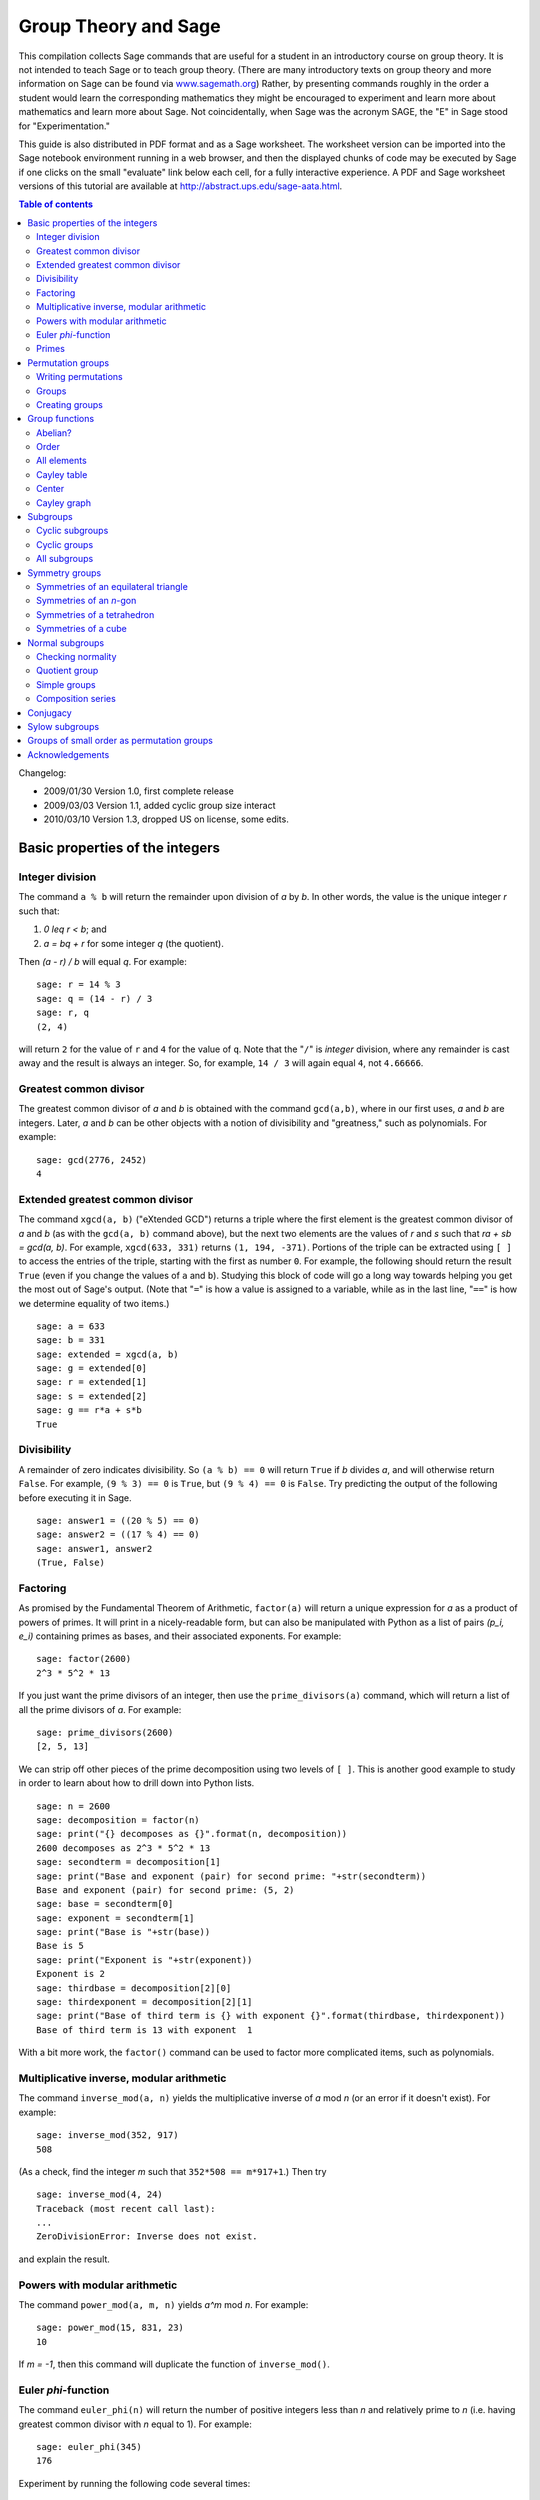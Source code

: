 .. -*- coding: utf-8 -*-
.. _group_theory:

=====================
Group Theory and Sage
=====================

.. MODULEAUTHOR:: Robert A. Beezer, University of Puget Sound

This compilation collects Sage commands that are useful for a student
in an introductory course on group theory.  It is not intended to
teach Sage or to teach group theory.  (There are many introductory
texts on group theory and more information on Sage can be found via
`<www.sagemath.org>`_) Rather, by presenting commands roughly in the
order a student would learn the corresponding mathematics they might
be encouraged to experiment and learn more about mathematics and learn
more about Sage.  Not coincidentally, when Sage was the acronym SAGE,
the "E" in Sage stood for "Experimentation."

This guide is also distributed in PDF format and as a Sage worksheet.
The worksheet version can be imported into the Sage notebook
environment running in a web browser, and then the displayed chunks of
code may be executed by Sage if one clicks on the small "evaluate"
link below each cell, for a fully interactive experience. A PDF and
Sage worksheet versions of this tutorial are available at
http://abstract.ups.edu/sage-aata.html.

.. contents:: Table of contents
   :depth: 2

Changelog:

* 2009/01/30  Version 1.0, first complete release
* 2009/03/03  Version 1.1, added cyclic group size interact
* 2010/03/10  Version 1.3, dropped US on license, some edits.

Basic properties of the integers
================================

Integer division
----------------

The command ``a % b`` will return the remainder upon division of `a`
by `b`.  In other words, the value is the unique integer `r` such that:

#. `0 \leq r < b`; and
#. `a = bq + r` for some integer `q` (the quotient).

Then `(a - r) / b` will equal `q`.  For example::

    sage: r = 14 % 3
    sage: q = (14 - r) / 3
    sage: r, q
    (2, 4)

will return ``2`` for the value of ``r`` and ``4`` for the value of
``q``.  Note that the "``/``" is *integer* division, where any
remainder is cast away and the result is always an integer.  So, for
example, ``14 / 3`` will again equal ``4``, not ``4.66666``.


Greatest common divisor
-----------------------

The greatest common divisor of `a` and `b` is obtained with the
command ``gcd(a,b)``, where in our first uses, `a` and `b` are
integers.  Later, `a` and `b` can be other objects with a notion
of divisibility and "greatness," such as polynomials.  For example::

    sage: gcd(2776, 2452)
    4


Extended greatest common divisor
--------------------------------

The command ``xgcd(a, b)`` ("eXtended GCD") returns a triple where the
first element is the greatest common divisor of `a` and `b` (as with
the ``gcd(a, b)`` command above), but the next two elements are the
values of `r` and `s` such that `ra + sb = \gcd(a, b)`. For example,
``xgcd(633, 331)`` returns ``(1, 194, -371)``.  Portions of the triple
can be extracted using ``[ ]`` to access the entries of the triple,
starting with the first as number ``0``.  For example, the following
should return the result ``True`` (even if you change the values of
``a`` and ``b``).  Studying this block of code will go a long way
towards helping you get the most out of Sage's output. (Note that
"``=``" is how a value is assigned to a variable, while as in the last
line, "``==``" is how we determine equality of two items.) ::

    sage: a = 633
    sage: b = 331
    sage: extended = xgcd(a, b)
    sage: g = extended[0]
    sage: r = extended[1]
    sage: s = extended[2]
    sage: g == r*a + s*b
    True


Divisibility
------------

A remainder of zero indicates divisibility.  So ``(a % b) == 0`` will
return ``True`` if `b` divides `a`, and will otherwise return
``False``.  For example, ``(9 % 3) == 0`` is ``True``, but
``(9 % 4) == 0`` is ``False``.  Try predicting the output of the
following before executing it in Sage. ::

    sage: answer1 = ((20 % 5) == 0)
    sage: answer2 = ((17 % 4) == 0)
    sage: answer1, answer2
    (True, False)


Factoring
---------

As promised by the Fundamental Theorem of Arithmetic, ``factor(a)``
will return a unique expression for `a` as a product of powers of
primes.  It will print in a nicely-readable form, but can also be
manipulated with Python as a list of pairs `(p_i, e_i)` containing
primes as bases, and their associated exponents. For example::

    sage: factor(2600)
    2^3 * 5^2 * 13

If you just want the prime divisors of an integer, then use the
``prime_divisors(a)`` command, which will return a list of all the
prime divisors of `a`.  For example::

    sage: prime_divisors(2600)
    [2, 5, 13]

We can strip off other pieces of the prime decomposition using two
levels of ``[ ]``.  This is another good example to study in order to
learn about how to drill down into Python lists. ::

    sage: n = 2600
    sage: decomposition = factor(n)
    sage: print("{} decomposes as {}".format(n, decomposition))
    2600 decomposes as 2^3 * 5^2 * 13
    sage: secondterm = decomposition[1]
    sage: print("Base and exponent (pair) for second prime: "+str(secondterm))
    Base and exponent (pair) for second prime: (5, 2)
    sage: base = secondterm[0]
    sage: exponent = secondterm[1]
    sage: print("Base is "+str(base))
    Base is 5
    sage: print("Exponent is "+str(exponent))
    Exponent is 2
    sage: thirdbase = decomposition[2][0]
    sage: thirdexponent = decomposition[2][1]
    sage: print("Base of third term is {} with exponent {}".format(thirdbase, thirdexponent))
    Base of third term is 13 with exponent  1

With a bit more work, the ``factor()`` command can be used to factor
more complicated items, such as polynomials.


Multiplicative inverse, modular arithmetic
------------------------------------------

The command ``inverse_mod(a, n)`` yields the multiplicative inverse of
`a` mod `n` (or an error if it doesn't exist).  For example::

    sage: inverse_mod(352, 917)
    508

(As a check, find the integer `m` such that ``352*508 == m*917+1``.)
Then try ::

    sage: inverse_mod(4, 24)
    Traceback (most recent call last):
    ...
    ZeroDivisionError: Inverse does not exist.

and explain the result.


Powers with modular arithmetic
------------------------------

The command ``power_mod(a, m, n)`` yields `a^m` mod `n`.  For example::

    sage: power_mod(15, 831, 23)
    10

If `m = -1`, then this command will duplicate the function of
``inverse_mod()``.


Euler `\phi`-function
---------------------

The command ``euler_phi(n)`` will return the number of positive
integers less than `n` and relatively prime to `n` (i.e. having
greatest common divisor with `n` equal to 1).  For example::

    sage: euler_phi(345)
    176

Experiment by running the following code several times::

    sage: m = random_prime(10000)
    sage: n = random_prime(10000)
    sage: euler_phi(m*n) == euler_phi(m) * euler_phi(n)
    True

Feel a conjecture coming on?  Can you generalize this result?


Primes
------

The command ``is_prime(a)`` returns ``True`` or ``False`` depending on
if `a` is prime or not.  For example, ::

    sage: is_prime(117371)
    True

while ::

    sage: is_prime(14547073)
    False

since `14547073 = 1597 * 9109` (as you could determine with the
``factor()`` command).

The command ``random_prime(a, True)`` will return a random prime
between 2 and `a`. Experiment with::

    sage: p = random_prime(10^21, True)
    sage: is_prime(p)
    True

(Replacing ``True`` by ``False`` will speed up the search, but there
will be a very small probability the result will not be prime.)

The command ``prime_range(a, b)`` returns an ordered list of all the
primes from `a` to `b - 1`, inclusive.  For example, ::

    sage: prime_range(500, 550)
    [503, 509, 521, 523, 541, 547]

The commands ``next_prime(a)`` and ``previous_prime(a)`` are other
ways to get a single prime number of a desired size.  Give them a try.


Permutation groups
==================

A good portion of Sage's support for group theory is based on routines
from GAP (Groups, Algorithms, and Programming at
http://www.gap-system.org.  Groups can be described in many different
ways, such as sets of matrices or sets of symbols subject to a few
defining relations.  A very concrete way to represent groups is via
permutations (one-to-one and onto functions of the integers 1
through `n`), using function composition as the operation in the
group.  Sage has many routines designed to work with groups of this
type and they are also a good way for those learning group theory to
gain experience with the basic ideas of group theory.  For both these
reasons, we will concentrate on these types of groups.


Writing permutations
--------------------

Sage uses "disjoint cycle notation" for permutations, see any
introductory text on group theory (such as Judson, Section 4.1) for
more on this.  Composition occurs *left to right*, which is not what
you might expect and is exactly the reverse of what Judson and many
others use.  (There are good reasons to support either direction, you
just need to be certain you know which one is in play.)  There are two
ways to write the permutation `\sigma = (1\,3) (2\,5\,4)`:

#. As a text string (include quotes): ``"(1,3) (2,5,4)"``
#. As a Python list of "tuples": ``[(1,3), (2,5,4)]``


Groups
------

Sage knows many popular groups as sets of permutations.  More are
listed below, but for starters, the full "symmetric group" of all
possible permutations of 1 through `n` can be built with the command
``SymmetricGroup(n)``.

**Permutation elements** Elements of a group can be created, and
composed, as follows ::

    sage: G = SymmetricGroup(5)
    sage: sigma = G("(1,3) (2,5,4)")
    sage: rho = G([(2,4), (1,5)])
    sage: rho^(-1) * sigma * rho
    (1,2,4)(3,5)

Available functions for elements of a permutation group include
finding the order of an element, i.e. for a permutation `\sigma` the
order is the smallest power of `k` such that `\sigma^k` equals the
identity element `()`.  For example::

    sage: G = SymmetricGroup(5)
    sage: sigma = G("(1,3) (2,5,4)")
    sage: sigma.order()
    6

The sign of the permutation `\sigma` is defined to be 1 for an even
permutation and `-1` for an odd permutation.  For example::

    sage: G = SymmetricGroup(5)
    sage: sigma = G("(1,3) (2,5,4)")
    sage: sigma.sign()
    -1

since `\sigma` is an odd permutation.

Many more available functions that can be applied to a permutation can
be found via "tab-completion."  With ``sigma`` defined as an element
of a permutation group, in a Sage cell, type ``sigma.`` (Note the
"``.``") and then press the tab key.  You will get a list of available
functions (you may need to scroll down to see the whole list).
Experiment and explore!  It is what Sage is all about.  You really
cannot break anything.


Creating groups
---------------

This is an annotated list of some small well-known permutation groups
that can be created simply in Sage. You can find more in the source
code file ::

    SAGE_ROOT/src/sage/groups/perm_gps/permgroup_named.py

* ``SymmetricGroup(n)``: All `n!` permutations on `n` symbols.
* ``DihedralGroup(n)``: Symmetries of an `n`-gon.  Rotations and
  flips, `2n` in total.
* ``CyclicPermutationGroup(n)``: Rotations of an `n`-gon (no flips),
  `n` in total.
* ``AlternatingGroup(n)``:  Alternating group on `n` symbols having
  `n!/2` elements.
* ``KleinFourGroup()``:  The non-cyclic group of order 4.


Group functions
===============

Individual elements of permutation groups are important, but we
primarily wish to study groups as objects on their own.  So a
wide variety of computations are available for groups. Define a group,
for example ::

    sage: H = DihedralGroup(6)
    sage: H
    Dihedral group of order 12 as a permutation group

and then a variety of functions become available.

After trying the examples below, experiment with tab-completion.
Having defined ``H``, type ``H.`` (note the "``.``") and then press
the tab key.  You will get a list of available functions (you may need
to scroll down to see the whole list).  As before,
*experiment and explore*---it is really hard to break anything.

Here is another couple of ways to experiment and explore.  Find a
function that looks interesting, say ``is_abelian()``.  Type
``H.is_abelian?`` (note the question mark) followed by the enter key.
This will display a portion of the source code for the
``is_abelian()`` function, describing the inputs and output, possibly
illustrated with example uses.

If you want to learn more about how Sage works, or possibly extend its
functionality, then you can start by examining the complete Python
source code.  For example, try ``H.is_abelian??``, which will allow
you to determine that the ``is_abelian()`` function is basically
riding on GAP's ``IsAbelian()`` command and asking GAP do the
heavy-lifting for us.  (To get the maximum advantage of using Sage it
helps to know some basic Python programming, but it is not required.)

OK, on to some popular command for groups.  If you are using the
worksheet, be sure you have defined the group `H` as the dihedral
group `D_6`, since we will not keep repeating its definition below.


Abelian?
--------

The command ::

    sage: H = DihedralGroup(6)
    sage: H.is_abelian()
    False

will return ``False`` since `D_6` is a non-abelian group.


Order
-----

The command ::

    sage: H = DihedralGroup(6)
    sage: H.order()
    12

will return ``12`` since `D_6` is a group of with 12 elements.


All elements
------------

The command ::

    sage: H = DihedralGroup(6)
    sage: H.list()
    [(),
     (1,6)(2,5)(3,4),
     (1,2,3,4,5,6),
     (1,5)(2,4),
     (2,6)(3,5),
     (1,3,5)(2,4,6),
     (1,4)(2,3)(5,6),
     (1,6,5,4,3,2),
     (1,4)(2,5)(3,6),
     (1,2)(3,6)(4,5),
     (1,5,3)(2,6,4),
     (1,3)(4,6)]

will return all of the elements of `H` in a fixed order as a Python
list.  Indexing (``[ ]``) can be used to extract the individual
elements of the list, remembering that counting the elements of the
list begins at zero. ::

    sage: H = DihedralGroup(6)
    sage: elements = H.list()
    sage: elements[2]
    (1,2,3,4,5,6)


Cayley table
------------

The command ::

    sage: H = DihedralGroup(6)
    sage: H.cayley_table()
    *  a b c d e f g h i j k l
     +------------------------
    a| a b c d e f g h i j k l
    b| b a e h c j k d l f g i
    c| c d f g b i l a k e h j
    d| d c b a f e h g j i l k
    e| e h j k a l i b g c d f
    f| f g i l d k j c h b a e
    g| g f d c i b a l e k j h
    h| h e a b j c d k f l i g
    i| i l k j g h e f a d c b
    j| j k l i h g f e d a b c
    k| k j h e l a b i c g f d
    l| l i g f k d c j b h e a


will construct the Cayley table (or "multiplication table") of `H`.
By default the table uses lowercase Latin letters to name the elements
of the group.  The actual elements used can be found using the
``row_keys()`` or ``column_keys()`` commands for the table.
For example to determine the fifth element in the table, the
element named ``e``::

    sage: H = DihedralGroup(6)
    sage: T = H.cayley_table()
    sage: headings = T.row_keys()
    sage: headings[4]
    (2,6)(3,5)

Center
------

The command ``H.center()`` will return a subgroup that is the center
of the group `H` (see Exercise 2.46 in Judson).  Try ::

    sage: H = DihedralGroup(6)
    sage: H.center().list()
    [(), (1,4)(2,5)(3,6)]

to see which elements of `H` commute with *every* element of `H`.


Cayley graph
------------

For fun, try ``show(H.cayley_graph())``.


Subgroups
=========


Cyclic subgroups
----------------

If ``G`` is a group and ``a`` is an element of the group (try
``a = G.random_element()``), then ::

    a = G.random_element()
    H = G.subgroup([a])

will create ``H`` as the cyclic subgroup of ``G`` with generator
``a``.

For example the code below will:

#. create ``G`` as the symmetric group on five symbols;
#. specify ``sigma`` as an element of ``G``;
#. use ``sigma`` as the generator of a cyclic subgroup ``H``;
#. list all the elements of ``H``.

In more mathematical notation, we might write
`\langle (1\,2\,3) (4\,5) \rangle = H \subseteq G = S_5`. ::

    sage: G = SymmetricGroup(5)
    sage: sigma = G("(1,2,3) (4,5)")
    sage: H = G.subgroup([sigma])
    sage: H.list()
    [(), (1,2,3)(4,5), (1,3,2), (4,5), (1,2,3), (1,3,2)(4,5)]

Experiment by trying different permutations for ``sigma`` and
observing the effect on ``H``.


Cyclic groups
-------------

Groups that are cyclic themselves are both important and rich in
structure.  The command ``CyclicPermutationGroup(n)`` will create a
permutation group that is cyclic with ``n`` elements.  Consider the
following example (note that the indentation of the third line is
critical) which will list the elements of a cyclic group of order 20,
preceded by the order of each element. ::

    sage: n = 20
    sage: CN = CyclicPermutationGroup(n)
    sage: for g in CN:
    ....:     print("{}   {}".format(g.order(), g))
    1    ()
    20    (1,2,3,4,5,6,7,8,9,10,11,12,13,14,15,16,17,18,19,20)
    10    (1,3,5,7,9,11,13,15,17,19)(2,4,6,8,10,12,14,16,18,20)
    20    (1,4,7,10,13,16,19,2,5,8,11,14,17,20,3,6,9,12,15,18)
    5    (1,5,9,13,17)(2,6,10,14,18)(3,7,11,15,19)(4,8,12,16,20)
    4    (1,6,11,16)(2,7,12,17)(3,8,13,18)(4,9,14,19)(5,10,15,20)
    10    (1,7,13,19,5,11,17,3,9,15)(2,8,14,20,6,12,18,4,10,16)
    20    (1,8,15,2,9,16,3,10,17,4,11,18,5,12,19,6,13,20,7,14)
    5    (1,9,17,5,13)(2,10,18,6,14)(3,11,19,7,15)(4,12,20,8,16)
    20    (1,10,19,8,17,6,15,4,13,2,11,20,9,18,7,16,5,14,3,12)
    2    (1,11)(2,12)(3,13)(4,14)(5,15)(6,16)(7,17)(8,18)(9,19)(10,20)
    20    (1,12,3,14,5,16,7,18,9,20,11,2,13,4,15,6,17,8,19,10)
    5    (1,13,5,17,9)(2,14,6,18,10)(3,15,7,19,11)(4,16,8,20,12)
    20    (1,14,7,20,13,6,19,12,5,18,11,4,17,10,3,16,9,2,15,8)
    10    (1,15,9,3,17,11,5,19,13,7)(2,16,10,4,18,12,6,20,14,8)
    4    (1,16,11,6)(2,17,12,7)(3,18,13,8)(4,19,14,9)(5,20,15,10)
    5    (1,17,13,9,5)(2,18,14,10,6)(3,19,15,11,7)(4,20,16,12,8)
    20    (1,18,15,12,9,6,3,20,17,14,11,8,5,2,19,16,13,10,7,4)
    10    (1,19,17,15,13,11,9,7,5,3)(2,20,18,16,14,12,10,8,6,4)
    20    (1,20,19,18,17,16,15,14,13,12,11,10,9,8,7,6,5,4,3,2)

By varying the size of the group (change the value of ``n``) you can
begin to illustrate some of the structure of a cyclic group (for
example, try a prime).

We can cut/paste an element of order 5 from the output above (in the
case when the cyclic group has 20 elements) and quickly build a
subgroup::

    sage: C20 = CyclicPermutationGroup(20)
    sage: rho = C20("(1,17,13,9,5)(2,18,14,10,6)(3,19,15,11,7)(4,20,16,12,8)")
    sage: H = C20.subgroup([rho])
    sage: H.list()
    [(),
     (1,17,13,9,5)(2,18,14,10,6)(3,19,15,11,7)(4,20,16,12,8),
     (1,13,5,17,9)(2,14,6,18,10)(3,15,7,19,11)(4,16,8,20,12),
     (1,9,17,5,13)(2,10,18,6,14)(3,11,19,7,15)(4,12,20,8,16),
     (1,5,9,13,17)(2,6,10,14,18)(3,7,11,15,19)(4,8,12,16,20)]

For a cyclic group, the following command will list *all* of the
subgroups. ::

    sage: C20 = CyclicPermutationGroup(20)
    sage: C20.conjugacy_classes_subgroups()
    [Subgroup of (Cyclic group of order 20 as a permutation group) generated by [()], Subgroup of (Cyclic group of order 20 as a permutation group) generated by [(1,11)(2,12)(3,13)(4,14)(5,15)(6,16)(7,17)(8,18)(9,19)(10,20)], Subgroup of (Cyclic group of order 20 as a permutation group) generated by [(1,6,11,16)(2,7,12,17)(3,8,13,18)(4,9,14,19)(5,10,15,20)], Subgroup of (Cyclic group of order 20 as a permutation group) generated by [(1,5,9,13,17)(2,6,10,14,18)(3,7,11,15,19)(4,8,12,16,20)], Subgroup of (Cyclic group of order 20 as a permutation group) generated by [(1,3,5,7,9,11,13,15,17,19)(2,4,6,8,10,12,14,16,18,20)], Subgroup of (Cyclic group of order 20 as a permutation group) generated by [(1,2,3,4,5,6,7,8,9,10,11,12,13,14,15,16,17,18,19,20)]]

Be careful, this command uses some more advanced ideas and will not
usually list *all* of the subgroups of a group. Here we are relying on
special properties of cyclic groups (but see the next section).

If you are viewing this as a PDF, you can safely skip over the next
bit of code.  However, if you are viewing this as a worksheet in Sage,
then this is a place where you can experiment with the structure of
the subgroups of a cyclic group.  In the input box, enter the order of
a cyclic group (numbers between 1 and 40 are good initial choices) and
Sage will list each subgroup as a cyclic group with its generator.
The factorization at the bottom might help you formulate a
conjecture. ::

    %auto
    @interact
    def _(n = input_box(default=12, label = "Cyclic group of order:", type=Integer) ):
        cyclic = CyclicPermutationGroup(n)
        subgroups = cyclic.conjugacy_classes_subgroups()
        html( "All subgroups of a cyclic group of order $%s$\n" % latex(n) )
        table = "$\\begin{array}{ll}"
        for sg in subgroups:
          table = table + latex(sg.order()) + \
                  " & \\left\\langle" + latex(sg.gens()[0]) + \
                  "\\right\\rangle\\\\"
        table = table + "\\end{array}$"
        html(table)
        html("\nHint: $%s$ factors as $%s$" % ( latex(n), latex(factor(n)) ) )


All subgroups
-------------

If `H` is a subgroup of `G` and `g \in G`, then
`gHg^{-1} = \{ghg^{-1} \mid h \in G\}` will also be a subgroup of `G`.
If ``G`` is a group, then the command
``G.conjugacy_classes_subgroups()`` will return a list of subgroups of
``G``, but not all of the subgroups.  However, every subgroup can be
constructed from one on the list by the `gHg^{-1}` construction with a
suitable `g`. As an illustration, the code below:

#. creates ``K`` as the dihedral group of order 24, `D_{12}`;
#. stores the list of subgroups output by
   ``K.conjugacy_classes_subgroups()`` in the variable ``sg``;
#. prints the elements of the list;
#. selects the second subgroup in the list, and lists its elements.

::

    sage: K = DihedralGroup(12)
    sage: sg = K.conjugacy_classes_subgroups()
    sage: sg
    [Subgroup of (Dihedral group of order 24 as a permutation group) generated by [()], Subgroup of (Dihedral group of order 24 as a permutation group) generated by [(1,2)(3,12)(4,11)(5,10)(6,9)(7,8)], Subgroup of (Dihedral group of order 24 as a permutation group) generated by [(1,7)(2,8)(3,9)(4,10)(5,11)(6,12)], Subgroup of (Dihedral group of order 24 as a permutation group) generated by [(2,12)(3,11)(4,10)(5,9)(6,8)], Subgroup of (Dihedral group of order 24 as a permutation group) generated by [(1,5,9)(2,6,10)(3,7,11)(4,8,12)], Subgroup of (Dihedral group of order 24 as a permutation group) generated by [(2,12)(3,11)(4,10)(5,9)(6,8), (1,7)(2,8)(3,9)(4,10)(5,11)(6,12)], Subgroup of (Dihedral group of order 24 as a permutation group) generated by [(1,2)(3,12)(4,11)(5,10)(6,9)(7,8), (1,7)(2,8)(3,9)(4,10)(5,11)(6,12)], Subgroup of (Dihedral group of order 24 as a permutation group) generated by [(1,7)(2,8)(3,9)(4,10)(5,11)(6,12), (1,10,7,4)(2,11,8,5)(3,12,9,6)], Subgroup of (Dihedral group of order 24 as a permutation group) generated by [(1,3,5,7,9,11)(2,4,6,8,10,12), (1,5,9)(2,6,10)(3,7,11)(4,8,12)], Subgroup of (Dihedral group of order 24 as a permutation group) generated by [(1,2)(3,12)(4,11)(5,10)(6,9)(7,8), (1,5,9)(2,6,10)(3,7,11)(4,8,12)], Subgroup of (Dihedral group of order 24 as a permutation group) generated by [(2,12)(3,11)(4,10)(5,9)(6,8), (1,5,9)(2,6,10)(3,7,11)(4,8,12)], Subgroup of (Dihedral group of order 24 as a permutation group) generated by [(2,12)(3,11)(4,10)(5,9)(6,8), (1,7)(2,8)(3,9)(4,10)(5,11)(6,12), (1,10,7,4)(2,11,8,5)(3,12,9,6)], Subgroup of (Dihedral group of order 24 as a permutation group) generated by [(2,12)(3,11)(4,10)(5,9)(6,8), (1,3,5,7,9,11)(2,4,6,8,10,12), (1,5,9)(2,6,10)(3,7,11)(4,8,12)], Subgroup of (Dihedral group of order 24 as a permutation group) generated by [(1,2)(3,12)(4,11)(5,10)(6,9)(7,8), (1,3,5,7,9,11)(2,4,6,8,10,12), (1,5,9)(2,6,10)(3,7,11)(4,8,12)], Subgroup of (Dihedral group of order 24 as a permutation group) generated by [(1,2,3,4,5,6,7,8,9,10,11,12), (1,3,5,7,9,11)(2,4,6,8,10,12), (1,5,9)(2,6,10)(3,7,11)(4,8,12)], Subgroup of (Dihedral group of order 24 as a permutation group) generated by [(2,12)(3,11)(4,10)(5,9)(6,8), (1,2,3,4,5,6,7,8,9,10,11,12), (1,3,5,7,9,11)(2,4,6,8,10,12), (1,5,9)(2,6,10)(3,7,11)(4,8,12)]]
    sage: print("An order two subgroup:\n{}".format(sg[1].list()))
    An order two subgroup:
    [(), (1,2)(3,12)(4,11)(5,10)(6,9)(7,8)]

It is important to note that this is a nice long list of subgroups,
but will rarely create *every* such subgroup.  For example, the
code below:

#. creates ``rho`` as an element of the group ``K``;
#. creates ``L`` as a cyclic subgroup of ``K``;
#. prints the two elements of ``L``; and finally
#. tests to see if this subgroup is part of the output of the list
   ``sg`` created just above (it is not).

::

    sage: K = DihedralGroup(12)
    sage: sg = K.conjugacy_classes_subgroups()
    sage: rho = K("(1,4) (2,3) (5,12) (6,11) (7,10) (8,9)")
    sage: L = PermutationGroup([rho])
    sage: L.list()
    [(), (1,4)(2,3)(5,12)(6,11)(7,10)(8,9)]
    sage: L in sg
    False


Symmetry groups
===============

You can give Sage a short list of elements of a permutation group and
Sage will find the smallest subgroup that contains those elements.  We
say the list "generates" the subgroup.  We list a few interesting
subgroups you can create this way.


Symmetries of an equilateral triangle
-------------------------------------

Label the vertices of an equilateral triangle as 1, 2 and 3.  Then
*any* permutation of the vertices will be a symmetry of the triangle.
So either ``SymmetricGroup(3)`` or ``DihedralGroup(3)`` will create
the full symmetry group.


Symmetries of an `n`-gon
------------------------

A regular, `n`-sided figure in the plane (an `n`-gon) has `2n`
symmetries, comprised of `n` rotations (including the trivial one) and
`n` "flips" about various axes.  The dihedral group
``DihedralGroup(n)`` is frequently defined as exactly the symmetry
group of an `n`-gon.


Symmetries of a tetrahedron
---------------------------

Label the 4 vertices of a regular tetrahedron as 1, 2, 3 and 4.  Fix
the vertex labeled 4 and rotate the opposite face through 120 degrees.
This will create the permutation/symmetry `(1\,2\, 3)`.  Similarly,
fixing vertex 1, and rotating the opposite face will create the
permutation `(2\,3\,4)`.  These two permutations are enough to
generate the full group of the twelve symmetries of the tetrahedron.
Another symmetry can be visualized by running an axis through the
midpoint of an edge of the tetrahedron through to the midpoint of the
opposite edge, and then rotating by 180 degrees about this axis.  For
example, the 1--2 edge is opposite the 3--4 edge, and the symmetry is
described by the permutation `(1\,2) (3\,4)`.  This permutation, along
with either of the above permutations will also generate the group.
So here are two ways to create this group::

    sage: tetra_one = PermutationGroup(["(1,2,3)", "(2,3,4)"])
    sage: tetra_one
    Permutation Group with generators [(2,3,4), (1,2,3)]
    sage: tetra_two = PermutationGroup(["(1,2,3)", "(1,2)(3,4)"])
    sage: tetra_two
    Permutation Group with generators [(1,2)(3,4), (1,2,3)]

This group has a variety of interesting properties, so it is worth
experimenting with.  You may also know it as the "alternating group
on 4 symbols," which Sage will create with the command
``AlternatingGroup(4)``.


Symmetries of a cube
--------------------

Label vertices of one face of a cube with 1, 2, 3 and 4, and on the
opposite face label the vertices 5, 6, 7 and 8 (5 opposite 1, 6
opposite 2, etc.).  Consider three axes that run from the center of a
face to the center of the opposite face, and consider a quarter-turn
rotation about each axis.  These three rotations will construct the
entire symmetry group.  Use ::

    sage: cube = PermutationGroup(["(3,2,6,7)(4,1,5,8)",
    ....:     "(1,2,6,5)(4,3,7,8)", "(1,2,3,4)(5,6,7,8)"])
    sage: cube.list()
    [(),
     (1,2,3,4)(5,6,7,8),
     (1,2,6,5)(3,7,8,4),
     (1,5,8,4)(2,6,7,3),
     (1,6,8)(2,7,4),
     (1,3,8)(2,7,5),
     (1,6,3)(4,5,7),
     (1,6)(2,5)(3,8)(4,7),
     (2,5,4)(3,6,8),
     (1,3)(2,4)(5,7)(6,8),
     (1,8)(2,7)(3,6)(4,5),
     (1,7)(2,3)(4,6)(5,8),
     (1,5,6,2)(3,4,8,7),
     (1,7)(2,6)(3,5)(4,8),
     (1,7)(2,8)(3,4)(5,6),
     (1,4,3,2)(5,8,7,6),
     (1,4)(2,8)(3,5)(6,7),
     (1,5)(2,8)(3,7)(4,6),
     (1,4,8,5)(2,3,7,6),
     (1,2)(3,5)(4,6)(7,8),
     (1,8,6)(2,4,7),
     (1,3,6)(4,7,5),
     (2,4,5)(3,8,6),
     (1,8,3)(2,5,7)]

A cube has four distinct diagonals (joining opposite vertices through
the center of the cube).  Each symmetry of the cube will cause the
diagonals to arrange differently. In this way, we can view an element
of the symmetry group as a permutation of four "symbols"---the
diagonals.  It happens that *each* of the 24 permutations of the
diagonals is created by exactly one symmetry of the 8 vertices of the
cube.  So this subgroup of `S_8` is "the same as" `S_4`.  In Sage::

    sage: cube = PermutationGroup(["(3,2,6,7)(4,1,5,8)",
    ....:     "(1,2,6,5)(4,3,7,8)", "(1,2,3,4)(5,6,7,8)"])
    sage: cube.is_isomorphic(SymmetricGroup(4))
    True

will test to see if the group of symmetries of the cube are "the same
as" `S_4` and so will return ``True``.

Here is an another way to create the symmetries of a cube.  Number the
six *faces* of the cube as follows:  1 on top, 2 on the bottom, 3
in front, 4 on the right, 5 in back, 6 on the left.  Now the same
rotations as before (quarter-turns about axes through the centers of
two opposite faces) can be used as generators of the symmetry group::

    sage: cubeface = PermutationGroup(["(1,3,2,5)", "(1,4,2,6)", "(3,4,5,6)"])
    sage: cubeface.list()
    [(),
     (3,4,5,6),
     (1,4,2,6),
     (1,3,2,5),
     (1,3,4)(2,5,6),
     (1,3,6)(2,5,4),
     (1,2)(3,5),
     (1,4,5)(2,6,3),
     (1,5,6)(2,3,4),
     (3,5)(4,6),
     (1,2)(4,6),
     (1,5,2,3),
     (1,6)(2,4)(3,5),
     (1,4)(2,6)(3,5),
     (1,2)(3,4)(5,6),
     (1,3)(2,5)(4,6),
     (3,6,5,4),
     (1,5)(2,3)(4,6),
     (1,6,2,4),
     (1,2)(3,6)(4,5),
     (1,6,3)(2,4,5),
     (1,6,5)(2,4,3),
     (1,5,4)(2,3,6),
     (1,4,3)(2,6,5)]

Again, this subgroup of `S_6` is "same as" the full symmetric group, `S_4`::

    sage: cubeface = PermutationGroup(["(1,3,2,5)", "(1,4,2,6)", "(3,4,5,6)"])
    sage: cubeface.is_isomorphic(SymmetricGroup(4))
    True

It turns out that in each of the above constructions, it is sufficient
to use just two of the three generators (any two).  But one generator
is not enough.  Give it a try and use Sage to convince yourself that
a generator can be sacrificed in each case.


Normal subgroups
================


Checking normality
------------------

The code below:

#. begins with the alternating group `A_4`;
#. specifies three elements of the group (the three symmetries of the
   tetrahedron that are 180 degree rotations about axes through midpoints
   of opposite edges);
#. uses these three elements to generate a subgroup; and finally
#. illustrates the command for testing if the subgroup ``H`` is a
   normal subgroup of the group ``A4``.

::

    sage: A4 = AlternatingGroup(4)
    sage: r1 = A4("(1,2) (3,4)")
    sage: r2 = A4("(1,3) (2,4)")
    sage: r3 = A4("(1,4) (2,3)")
    sage: H = A4.subgroup([r1, r2, r3])
    sage: H.is_normal(A4)
    True


Quotient group
--------------

Extending the previous example, we can create the quotient (factor)
group of `A_4` by `H`. The commands ::

    sage: A4 = AlternatingGroup(4)
    sage: r1 = A4("(1,2) (3,4)")
    sage: r2 = A4("(1,3) (2,4)")
    sage: r3 = A4("(1,4) (2,3)")
    sage: H = A4.subgroup([r1, r2, r3])
    sage: A4.quotient(H)
    Permutation Group with generators [(1,2,3)]

returns a permutation group generated by ``(1,2,3)``.  As expected
this is a group of order 3.  Notice that we do not get back a group of
the actual cosets, but instead we get a group *isomorphic* to the
factor group.


Simple groups
-------------

It is easy to check to see if a group is void of any normal
subgroups. The commands ::

    sage: AlternatingGroup(5).is_simple()
    True
    sage: AlternatingGroup(4).is_simple()
    False

prints ``True`` and then ``False``.


Composition series
------------------

For any group, it is easy to obtain a composition series.  There is an
element of randomness in the algorithm, so you may not always get the
same results.  (But the list of factor groups is unique, according to
the Jordan-Hölder theorem.)  Also, the subgroups generated sometimes
have more generators than necessary, so you might want to
"study" each subgroup carefully by checking properties like its order.

An interesting example is::

    DihedralGroup(105).composition_series()

The output will be a list of 5 subgroups of `D_{105}`, each a normal
subgroup of its predecessor.

Several other series are possible, such as the derived series.  Use
tab-completion to see the possibilities.


Conjugacy
=========

Given a group `G`, we can define a relation `\sim` on `G` by:  for
`a,b \in G`, `a \sim b` if and only if there exists an element
`g \in G` such that `gag^{-1} = b`.

Since this is an equivalence relation, there is an associated
partition of the elements of `G` into equivalence classes.  For this
very important relation, the classes are known as "conjugacy
classes."  A representative of each of these equivalence classes can
be found as follows.  Suppose ``G`` is a permutation group, then
``G.conjugacy_classes_representatives()`` will return a list of
elements of $G$, one per conjugacy class.

Given an element `g \in G`, the "centralizer" of `g` is the set
`C(g) = \{h \in G \mid hgh^{-1} = g\}`, which is a subgroup of `G`.  A
theorem tells us that the size of each conjugacy class is the order
of the group divided by the order of the centralizer of an element of
the class.  With the following code we can determine the size of the
conjugacy classes of the full symmetric group on 5 symbols::

    sage: G = SymmetricGroup(5)
    sage: group_order = G.order()
    sage: reps = G.conjugacy_classes_representatives()
    sage: class_sizes = []
    sage: for g in reps:
    ....:     class_sizes.append(group_order / G.centralizer(g).order())
    ...
    sage: class_sizes
    [1, 10, 15, 20, 20, 30, 24]

This should produce the list ``[1, 10, 15, 20, 20, 30, 24]`` which you
can check sums to 120, the order of the group.  You might be able to
produce this list by counting elements of the group `S_5` with
identical cycle structure (which will require a few simple
combinatorial arguments).


Sylow subgroups
===============

Sylow's Theorems assert the existence of certain subgroups.  For
example, if `p` is a prime, and `p^r` divides the order of a group
`G`, then `G` must have a subgroup of order `p^r`.  Such a subgroup
could be found among the output of the
``conjugacy_classes_subgroups()`` command by checking the orders of
the subgroups produced.  The ``map()`` command is a quick way
to do this.  The symmetric group on 7 symbols, `S_7`, has order
`7! = 5040` and is divisible by `2^4 = 16`.  Let's find one example
of a subgroup of permutations on 4 symbols with order 16::

    sage: G = SymmetricGroup(7)
    sage: subgroups = G.conjugacy_classes_subgroups()
    sage: list(map(order, subgroups))
    [1, 2, 2, 2, 3, 3, 4, 4, 4, 4, 4, 4, 4, 5, 6, 6, 6, 6, 6, 6, 6, 6, 7, 8, 8, 8, 8, 8, 8, 8, 9, 10, 10, 10, 12, 12, 12, 12, 12, 12, 12, 12, 12, 12, 12, 12, 12, 14, 16, 18, 18, 18, 20, 20, 20, 21, 24, 24, 24, 24, 24, 24, 24, 24, 24, 24, 24, 24, 24, 24, 36, 36, 36, 36, 40, 42, 48, 48, 48, 60, 60, 72, 72, 72, 72, 120, 120, 120, 120, 144, 168, 240, 360, 720, 2520, 5040]

The ``map(order, subgroups)`` command will apply the ``order()``
function to each of the subgroups in the list ``subgroups``.  The
output is thus a large list of the orders of many subgroups (96 to be
precise).  If you count carefully, you will see that the 49-th
subgroup has order 16.  You can retrieve this group for further study
by referencing it as ``subgroups[48]`` (remember that counting starts
at zero).

If `p^r` is the highest power of `p` to divide the order of `G`, then
a subgroup of order `p^r` is known as a "Sylow `p`-subgroup." Sylow's
Theorems also say any two Sylow `p`-subgroups are conjugate, so the
output of ``conjugacy_classes_subgroups()`` should only contain each
Sylow `p`-subgroup once.  But there is an easier way,
``sylow_subgroup(p)`` will return one. Notice that the argument of the
command is just the prime $p$, not the full power `p^r`.  Failure to
use a prime will generate an informative error message.


Groups of small order as permutation groups
============================================

We list here constructions, as permutation groups, for all of the
groups of order less than 16. ::

    ---------------------------------------------------------------------------------------------
    Size  Construction                                Notes
    ---------------------------------------------------------------------------------------------
    1     SymmetricGroup(1)                           Trivial
    2     SymmetricGroup(2)                           Also CyclicPermutationGroup(2)
    3     CyclicPermutationGroup(3)                   Prime order
    4     CyclicPermutationGroup(4)                   Cyclic
    4     KleinFourGroup()                            Abelian, non-cyclic
    5     CyclicPermutationGroup(5)                   Prime order
    6     CyclicPermutationGroup(6)                   Cyclic
    6     SymmetricGroup(3)                           Non-abelian, also DihedralGroup(3)
    7     CyclicPermutationGroup(7)                   Prime order
    8     CyclicPermutationGroup(8)                   Cyclic
    8     D1 = CyclicPermutationGroup(4)
          D2 = CyclicPermutationGroup(2)
          G = direct_product_permgroups([D1,D2])      Abelian, non-cyclic
    8     D1 = CyclicPermutationGroup(2)
          D2 = CyclicPermutationGroup(2)
          D3 = CyclicPermutationGroup(2)
          G = direct_product_permgroups([D1,D2,D3])   Abelian, non-cyclic
    8     DihedralGroup(4)                            Non-abelian
    8     QuaternionGroup()                           Quaternions, also DiCyclicGroup(2)
    9     CyclicPermutationGroup(9)                   Cyclic
    9     D1 = CyclicPermutationGroup(3)
          D2 = CyclicPermutationGroup(3)
          G = direct_product_permgroups([D1,D2])      Abelian, non-cyclic
    10    CyclicPermutationGroup(10)                  Cyclic
    10    DihedralGroup(5)                            Non-abelian
    11    CyclicPermutationGroup(11)                  Prime order
    12    CyclicPermutationGroup(12)                  Cyclic
    12    D1 = CyclicPermutationGroup(6)
          D2 = CyclicPermutationGroup(2)
          G = direct_product_permgroups([D1,D2])      Abelian, non-cyclic
    12    DihedralGroup(6)                            Non-abelian
    12    AlternatingGroup(4)                         Non-abelian, symmetries of tetrahedron
    12    DiCyclicGroup(3)                            Non-abelian
                                                      Also semi-direct  product $Z_3 \rtimes Z_4$
    13    CyclicPermutationGroup(13)                  Prime order
    14    CyclicPermutationGroup(14)                  Cyclic
    14    DihedralGroup(7)                            Non-abelian
    15    CyclicPermutationGroup(15)                  Cyclic
    ----------------------------------------------------------------------------------------------


Acknowledgements
================

The construction of Sage is the work of many people, and the group
theory portion is made possible by the extensive work of the creators
of GAP.  However, we will single out three people from the Sage team
to thank for major contributions toward bringing you the group theory
portion of Sage:  David Joyner, William Stein, and Robert Bradshaw.
Thanks!
